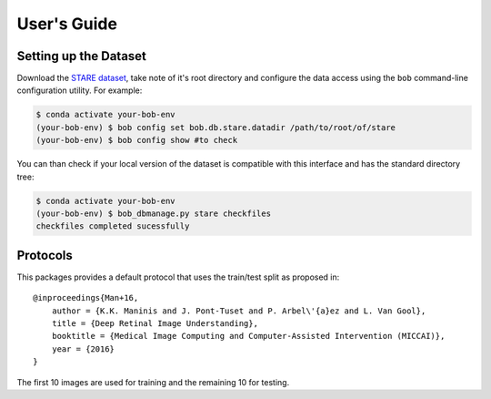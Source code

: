 .. -*- coding: utf-8 -*-

=============
User's Guide
=============

Setting up the Dataset
----------------------

Download the `STARE dataset`_, take note of it's root directory and configure the 
data access using the ``bob`` command-line configuration utility. For example:

.. code-block:: sh

    $ conda activate your-bob-env
    (your-bob-env) $ bob config set bob.db.stare.datadir /path/to/root/of/stare
    (your-bob-env) $ bob config show #to check

You can than check if your local version of the dataset is compatible with this interface 
and has the standard directory tree:

.. code-block:: sh

    $ conda activate your-bob-env
    (your-bob-env) $ bob_dbmanage.py stare checkfiles
    checkfiles completed sucessfully

Protocols 
---------

This packages provides a default protocol that uses the train/test split
as proposed in::

    @inproceedings{Man+16,
        author = {K.K. Maninis and J. Pont-Tuset and P. Arbel\'{a}ez and L. Van Gool},
        title = {Deep Retinal Image Understanding},
        booktitle = {Medical Image Computing and Computer-Assisted Intervention (MICCAI)},
        year = {2016}
    }

The first 10 images are used for training and the remaining 10 for testing.

.. _stare dataset: http://cecas.clemson.edu/~ahoover/stare/probing/index.html 

